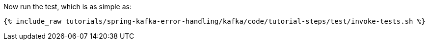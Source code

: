 Now run the test, which is as simple as:

+++++
<pre class="snippet"><code class="shell">{% include_raw tutorials/spring-kafka-error-handling/kafka/code/tutorial-steps/test/invoke-tests.sh %}</code></pre>
+++++
